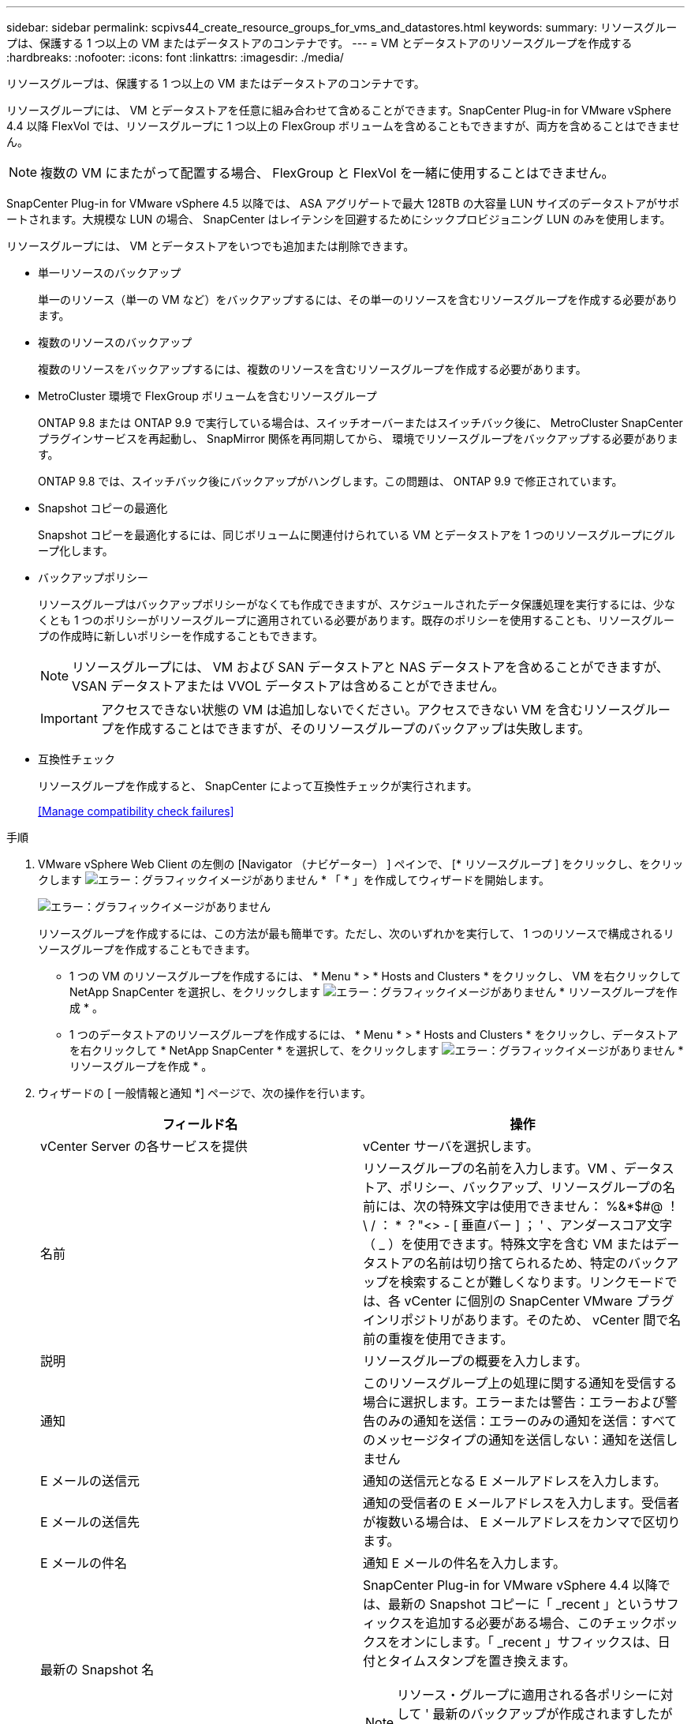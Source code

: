 ---
sidebar: sidebar 
permalink: scpivs44_create_resource_groups_for_vms_and_datastores.html 
keywords:  
summary: リソースグループは、保護する 1 つ以上の VM またはデータストアのコンテナです。 
---
= VM とデータストアのリソースグループを作成する
:hardbreaks:
:nofooter: 
:icons: font
:linkattrs: 
:imagesdir: ./media/


[role="lead"]
リソースグループは、保護する 1 つ以上の VM またはデータストアのコンテナです。

リソースグループには、 VM とデータストアを任意に組み合わせて含めることができます。SnapCenter Plug-in for VMware vSphere 4.4 以降 FlexVol では、リソースグループに 1 つ以上の FlexGroup ボリュームを含めることもできますが、両方を含めることはできません。


NOTE: 複数の VM にまたがって配置する場合、 FlexGroup と FlexVol を一緒に使用することはできません。

SnapCenter Plug-in for VMware vSphere 4.5 以降では、 ASA アグリゲートで最大 128TB の大容量 LUN サイズのデータストアがサポートされます。大規模な LUN の場合、 SnapCenter はレイテンシを回避するためにシックプロビジョニング LUN のみを使用します。

リソースグループには、 VM とデータストアをいつでも追加または削除できます。

* 単一リソースのバックアップ
+
単一のリソース（単一の VM など）をバックアップするには、その単一のリソースを含むリソースグループを作成する必要があります。

* 複数のリソースのバックアップ
+
複数のリソースをバックアップするには、複数のリソースを含むリソースグループを作成する必要があります。

* MetroCluster 環境で FlexGroup ボリュームを含むリソースグループ
+
ONTAP 9.8 または ONTAP 9.9 で実行している場合は、スイッチオーバーまたはスイッチバック後に、 MetroCluster SnapCenter プラグインサービスを再起動し、 SnapMirror 関係を再同期してから、 環境でリソースグループをバックアップする必要があります。

+
ONTAP 9.8 では、スイッチバック後にバックアップがハングします。この問題は、 ONTAP 9.9 で修正されています。

* Snapshot コピーの最適化
+
Snapshot コピーを最適化するには、同じボリュームに関連付けられている VM とデータストアを 1 つのリソースグループにグループ化します。

* バックアップポリシー
+
リソースグループはバックアップポリシーがなくても作成できますが、スケジュールされたデータ保護処理を実行するには、少なくとも 1 つのポリシーがリソースグループに適用されている必要があります。既存のポリシーを使用することも、リソースグループの作成時に新しいポリシーを作成することもできます。

+

NOTE: リソースグループには、 VM および SAN データストアと NAS データストアを含めることができますが、 VSAN データストアまたは VVOL データストアは含めることができません。

+

IMPORTANT: アクセスできない状態の VM は追加しないでください。アクセスできない VM を含むリソースグループを作成することはできますが、そのリソースグループのバックアップは失敗します。

* 互換性チェック
+
リソースグループを作成すると、 SnapCenter によって互換性チェックが実行されます。

+
<<Manage compatibility check failures>>



.手順
. VMware vSphere Web Client の左側の [Navigator （ナビゲーター） ] ペインで、 [* リソースグループ ] をクリックし、をクリックします image:scpivs44_image6.png["エラー：グラフィックイメージがありません"] * 「 * 」を作成してウィザードを開始します。
+
image:scpivs44_image16.png["エラー：グラフィックイメージがありません"]

+
リソースグループを作成するには、この方法が最も簡単です。ただし、次のいずれかを実行して、 1 つのリソースで構成されるリソースグループを作成することもできます。

+
** 1 つの VM のリソースグループを作成するには、 * Menu * > * Hosts and Clusters * をクリックし、 VM を右クリックして NetApp SnapCenter を選択し、をクリックします image:scpivs44_image6.png["エラー：グラフィックイメージがありません"] * リソースグループを作成 * 。
** 1 つのデータストアのリソースグループを作成するには、 * Menu * > * Hosts and Clusters * をクリックし、データストアを右クリックして * NetApp SnapCenter * を選択して、をクリックします image:scpivs44_image6.png["エラー：グラフィックイメージがありません"] * リソースグループを作成 * 。


. ウィザードの [ 一般情報と通知 *] ページで、次の操作を行います。
+
|===
| フィールド名 | 操作 


| vCenter Server の各サービスを提供 | vCenter サーバを選択します。 


| 名前 | リソースグループの名前を入力します。VM 、データストア、ポリシー、バックアップ、リソースグループの名前には、次の特殊文字は使用できません： %&*$#@ ！\ / ： * ？"<> - [ 垂直バー ] ； ' 、アンダースコア文字（ _ ）を使用できます。特殊文字を含む VM またはデータストアの名前は切り捨てられるため、特定のバックアップを検索することが難しくなります。リンクモードでは、各 vCenter に個別の SnapCenter VMware プラグインリポジトリがあります。そのため、 vCenter 間で名前の重複を使用できます。 


| 説明 | リソースグループの概要を入力します。 


| 通知 | このリソースグループ上の処理に関する通知を受信する場合に選択します。エラーまたは警告：エラーおよび警告のみの通知を送信：エラーのみの通知を送信：すべてのメッセージタイプの通知を送信しない：通知を送信しません 


| E メールの送信元 | 通知の送信元となる E メールアドレスを入力します。 


| E メールの送信先 | 通知の受信者の E メールアドレスを入力します。受信者が複数いる場合は、 E メールアドレスをカンマで区切ります。 


| E メールの件名 | 通知 E メールの件名を入力します。 


| 最新の Snapshot 名  a| 
SnapCenter Plug-in for VMware vSphere 4.4 以降では、最新の Snapshot コピーに「 _recent 」というサフィックスを追加する必要がある場合、このチェックボックスをオンにします。「 _recent 」サフィックスは、日付とタイムスタンプを置き換えます。


NOTE: リソース・グループに適用される各ポリシーに対して ' 最新のバックアップが作成されますしたがって ' 複数のポリシーを持つリソース・グループには ' 複数の最新のバックアップが含まれます



| カスタム Snapshot 形式  a| 
Snapshot コピー名にカスタム形式を使用する場合は、このチェックボックスをオンにして名前の形式を入力します。

** デフォルトでは、この機能は無効になっています。
** デフォルトの Snapshot コピー名には、「 <resourcegroup>_ <Date-timestamp> 」という形式が使用されますが、変数 $resourcegroup 、 $Policy 、 $hostname 、 $scheduleType 、および $CustomText を使用してカスタム形式を指定できます。カスタム名フィールドのドロップダウンリストを使用して、使用する変数とその使用順序を選択します。$CustomText を選択した場合、名前の形式は「 <CustomName>_ <Date-timestamp> 」です。表示される追加のボックスにカスタムテキストを入力します。注意：「 _recent 」サフィックスも選択する場合、カスタム Snapshot 名がデータストア内で一意になるようにする必要があります。したがって、名前に $resourcegroup 変数と $Policy 変数を追加する必要があります。
** 名前に特殊文字が含まれている場合は、 Name フィールドと同じガイドラインに従ってください。


|===
. [ リソース * ] ページの [ 使用可能なエンティティ ] リストで、リソースグループに含めるリソースを選択し、 [*>] をクリックして選択したエンティティを [ 選択したエンティティ ] リストに移動します。
+
image:scpivs44_image17.png["エラー：グラフィックイメージがありません"]

+
[Next] をクリックすると、 SnapCenter が管理していること、および選択した VM またはデータストアが配置されているストレージとの互換性があることが最初に確認されます。

+
「選択した仮想マシンが SnapCenter と互換性がないか、選択したデータストアが SnapCenter と互換性がありません」というメッセージが表示される場合、選択した VM またはデータストアは SnapCenter と互換性がありません。を参照してください <<Manage compatibility check failures>> を参照してください。

. [ * スパニングディスク * ] ページで、複数のデータストアに複数の VMDK がある VM のオプションを選択します。
+
すべてのスパニングデータストアを常に除外する [ データストアのデフォルトです。 ]

+
常にすべてのスパニングデータストアを含める [ これが VM のデフォルトです。 ]

+
対象に含めるスパニングデータストアを手動で選択します

. [* Policies] ページで、次の表に示すように 1 つ以上のバックアップポリシーを選択または作成します。
+
|===
| を使用するには ... | 操作 


| 既存のポリシー | リストから 1 つ以上のポリシーを選択します。 


| 新しいポリシー  a| 
.. をクリックします image:scpivs44_image6.png["エラー：グラフィックイメージがありません"] * 作成 * 。
.. 新しいバックアップポリシーの作成ウィザードに戻るには、新しいバックアップポリシーの作成ウィザードを完了します。


|===
+
リンクモードでは、リンクされたすべての vCenter のポリシーがリストに表示されます。リソースグループと同じ vCenter 上にあるポリシーを選択する必要があります。

. [* Schedules* ] ページで、選択した各ポリシーのバックアップスケジュールを設定します。
+
image:scpivs44_image18.png["エラー：グラフィックイメージがありません"]

+
開始時間フィールドに、 0 以外の時間を入力します。

+
各フィールドに入力する必要があります。SnapCenter VMware プラグインは、 SnapCenter VMware プラグインが導入されているタイムゾーンでスケジュールを作成します。タイムゾーンは、 SnapCenter Plug-in for VMware vSphere GUI を使用して変更できます。

+
link:scpivs44_manage_your_configuration.html#modify-the-time-zones-for-backups["バックアップのタイムゾーンを変更します"]。

. 概要を確認し、 [ 完了 ] をクリックします。
+
「 * 完了」をクリックする前に、ウィザードの任意のページに戻って情報を変更できます。

+
[ 完了 ] をクリックすると ' 新しいリソースグループがリソースグループリストに追加されます

+

NOTE: バックアップ内のいずれかの VM で休止処理が失敗すると、選択したポリシーで VM の整合性が選択されていても、バックアップは Not VM-Consistent とマークされます。この場合、一部の VM が正常に休止された可能性があります。





=== 互換性チェックの失敗を管理します

リソースグループを作成する際に、 SnapCenter で互換性チェックが実行されます。

非互換性の理由は次のとおりです。

* サポート対象外のストレージ上に VMDK がある： 7-Mode で実行されている ONTAP システムや ONTAP 以外のデバイスなど。
* データストアは、 clustered Data ONTAP 8.2.1 以前を実行しているネットアップストレージにあります。
+
SnapCenter バージョン 4.x では、 ONTAP 8.3.1 以降がサポートされます。

+
SnapCenter Plug-in for VMware vSphere では、すべての ONTAP バージョンの互換性チェックは実行されません。 ONTAP バージョン 8.2.1 以前にのみ実行されます。したがって、を常に参照してください https://mysupport.netapp.com/matrix/imt.jsp?components=100571;&solution=1517&isHWU&src=IMT["ネットアップの Interoperability Matrix Tool （ IMT ）"^] SnapCenter サポートの最新情報については、を参照してください。

* 共有 PCI デバイスが VM に接続されている。
* 優先 IP は SnapCenter で設定されていません。
* Storage VM （ SVM ）の管理 IP を SnapCenter に追加していません。
* Storage VM は停止しています。


互換性エラーを修正するには、次の手順に従います。

. Storage VM が実行されていることを確認してください。
. VM が配置されているストレージシステムが SnapCenter Plug-in for VMware vSphere インベントリに追加されていることを確認します。
. Storage VM が SnapCenter に追加されていることを確認してください。VMware vSphere Web Client の GUI で、 Add storage system オプションを使用します。
. ネットアップデータストアとネットアップ以外のデータストアの両方に VMDK がある複数の VM がまたがっている場合は、 VMDK をネットアップデータストアに移動します。

